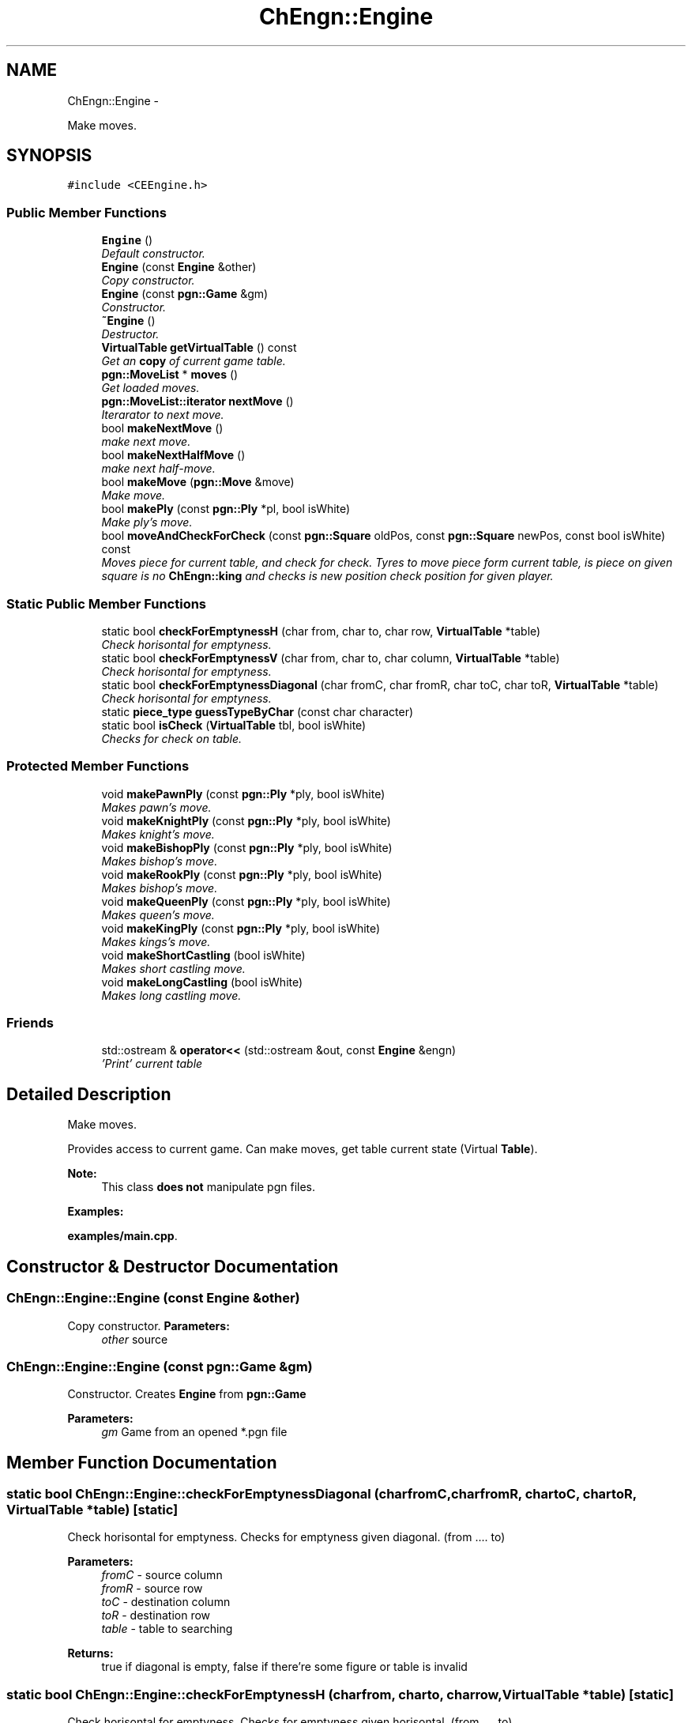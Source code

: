 .TH "ChEngn::Engine" 3 "Tue May 31 2011" "Version 0.2.1" "libchessengine" \" -*- nroff -*-
.ad l
.nh
.SH NAME
ChEngn::Engine \- 
.PP
Make moves.  

.SH SYNOPSIS
.br
.PP
.PP
\fC#include <CEEngine.h>\fP
.SS "Public Member Functions"

.in +1c
.ti -1c
.RI "\fBEngine\fP ()"
.br
.RI "\fIDefault constructor. \fP"
.ti -1c
.RI "\fBEngine\fP (const \fBEngine\fP &other)"
.br
.RI "\fICopy constructor. \fP"
.ti -1c
.RI "\fBEngine\fP (const \fBpgn::Game\fP &gm)"
.br
.RI "\fIConstructor. \fP"
.ti -1c
.RI "\fB~Engine\fP ()"
.br
.RI "\fIDestructor. \fP"
.ti -1c
.RI "\fBVirtualTable\fP \fBgetVirtualTable\fP () const "
.br
.RI "\fIGet an \fBcopy\fP of current game table. \fP"
.ti -1c
.RI "\fBpgn::MoveList\fP * \fBmoves\fP ()"
.br
.RI "\fIGet loaded moves. \fP"
.ti -1c
.RI "\fBpgn::MoveList::iterator\fP \fBnextMove\fP ()"
.br
.RI "\fIIterarator to next move. \fP"
.ti -1c
.RI "bool \fBmakeNextMove\fP ()"
.br
.RI "\fImake next move. \fP"
.ti -1c
.RI "bool \fBmakeNextHalfMove\fP ()"
.br
.RI "\fImake next half-move. \fP"
.ti -1c
.RI "bool \fBmakeMove\fP (\fBpgn::Move\fP &move)"
.br
.RI "\fIMake move. \fP"
.ti -1c
.RI "bool \fBmakePly\fP (const \fBpgn::Ply\fP *pl, bool isWhite)"
.br
.RI "\fIMake ply's move. \fP"
.ti -1c
.RI "bool \fBmoveAndCheckForCheck\fP (const \fBpgn::Square\fP oldPos, const \fBpgn::Square\fP newPos, const bool isWhite) const "
.br
.RI "\fIMoves piece for current table, and check for check. Tyres to move piece form current table, is piece on given square is no \fBChEngn::king\fP and checks is new position check position for given player. \fP"
.in -1c
.SS "Static Public Member Functions"

.in +1c
.ti -1c
.RI "static bool \fBcheckForEmptynessH\fP (char from, char to, char row, \fBVirtualTable\fP *table)"
.br
.RI "\fICheck horisontal for emptyness. \fP"
.ti -1c
.RI "static bool \fBcheckForEmptynessV\fP (char from, char to, char column, \fBVirtualTable\fP *table)"
.br
.RI "\fICheck horisontal for emptyness. \fP"
.ti -1c
.RI "static bool \fBcheckForEmptynessDiagonal\fP (char fromC, char fromR, char toC, char toR, \fBVirtualTable\fP *table)"
.br
.RI "\fICheck horisontal for emptyness. \fP"
.ti -1c
.RI "static \fBpiece_type\fP \fBguessTypeByChar\fP (const char character)"
.br
.ti -1c
.RI "static bool \fBisCheck\fP (\fBVirtualTable\fP tbl, bool isWhite)"
.br
.RI "\fIChecks for check on table. \fP"
.in -1c
.SS "Protected Member Functions"

.in +1c
.ti -1c
.RI "void \fBmakePawnPly\fP (const \fBpgn::Ply\fP *ply, bool isWhite)"
.br
.RI "\fIMakes pawn's move. \fP"
.ti -1c
.RI "void \fBmakeKnightPly\fP (const \fBpgn::Ply\fP *ply, bool isWhite)"
.br
.RI "\fIMakes knight's move. \fP"
.ti -1c
.RI "void \fBmakeBishopPly\fP (const \fBpgn::Ply\fP *ply, bool isWhite)"
.br
.RI "\fIMakes bishop's move. \fP"
.ti -1c
.RI "void \fBmakeRookPly\fP (const \fBpgn::Ply\fP *ply, bool isWhite)"
.br
.RI "\fIMakes bishop's move. \fP"
.ti -1c
.RI "void \fBmakeQueenPly\fP (const \fBpgn::Ply\fP *ply, bool isWhite)"
.br
.RI "\fIMakes queen's move. \fP"
.ti -1c
.RI "void \fBmakeKingPly\fP (const \fBpgn::Ply\fP *ply, bool isWhite)"
.br
.RI "\fIMakes kings's move. \fP"
.ti -1c
.RI "void \fBmakeShortCastling\fP (bool isWhite)"
.br
.RI "\fIMakes short castling move. \fP"
.ti -1c
.RI "void \fBmakeLongCastling\fP (bool isWhite)"
.br
.RI "\fIMakes long castling move. \fP"
.in -1c
.SS "Friends"

.in +1c
.ti -1c
.RI "std::ostream & \fBoperator<<\fP (std::ostream &out, const \fBEngine\fP &engn)"
.br
.RI "\fI'Print' current table \fP"
.in -1c
.SH "Detailed Description"
.PP 
Make moves. 

Provides access to current game. Can make moves, get table current state (Virtual \fBTable\fP).
.PP
\fBNote:\fP
.RS 4
This class \fBdoes not\fP manipulate pgn files. 
.RE
.PP

.PP
\fBExamples: \fP
.in +1c
.PP
\fBexamples/main.cpp\fP.
.SH "Constructor & Destructor Documentation"
.PP 
.SS "ChEngn::Engine::Engine (const \fBEngine\fP &other)"
.PP
Copy constructor. \fBParameters:\fP
.RS 4
\fIother\fP source 
.RE
.PP

.SS "ChEngn::Engine::Engine (const \fBpgn::Game\fP &gm)"
.PP
Constructor. Creates \fBEngine\fP from \fBpgn::Game\fP 
.PP
\fBParameters:\fP
.RS 4
\fIgm\fP Game from an opened *.pgn file 
.RE
.PP

.SH "Member Function Documentation"
.PP 
.SS "static bool ChEngn::Engine::checkForEmptynessDiagonal (charfromC, charfromR, chartoC, chartoR, \fBVirtualTable\fP *table)\fC [static]\fP"
.PP
Check horisontal for emptyness. Checks for emptyness given diagonal. (from .... to) 
.PP
\fBParameters:\fP
.RS 4
\fIfromC\fP - source column 
.br
\fIfromR\fP - source row 
.br
\fItoC\fP - destination column 
.br
\fItoR\fP - destination row 
.br
\fItable\fP - table to searching 
.RE
.PP
\fBReturns:\fP
.RS 4
true if diagonal is empty, false if there're some figure or table is invalid 
.RE
.PP

.SS "static bool ChEngn::Engine::checkForEmptynessH (charfrom, charto, charrow, \fBVirtualTable\fP *table)\fC [static]\fP"
.PP
Check horisontal for emptyness. Checks for emptyness given horisontal. (from .... to) 
.PP
\fBParameters:\fP
.RS 4
\fIfrom\fP - source column 
.br
\fIto\fP - destination column 
.br
\fIrow\fP - checking row 
.br
\fItable\fP - table to searching 
.RE
.PP
\fBReturns:\fP
.RS 4
true if line is empty, false if there're some figure or table is invalid 
.RE
.PP

.SS "static bool ChEngn::Engine::checkForEmptynessV (charfrom, charto, charcolumn, \fBVirtualTable\fP *table)\fC [static]\fP"
.PP
Check horisontal for emptyness. Checks for emptyness given vertical. (from .... to) 
.PP
\fBParameters:\fP
.RS 4
\fIfrom\fP - source row 
.br
\fIto\fP - destination row 
.br
\fIcolumn\fP - checking column 
.br
\fItable\fP - table to searching 
.RE
.PP
\fBReturns:\fP
.RS 4
true if vertical is empty, false if there're some figure or table is invalid 
.RE
.PP

.SS "\fBVirtualTable\fP ChEngn::Engine::getVirtualTable () const"
.PP
Get an \fBcopy\fP of current game table. \fBReturns:\fP
.RS 4
Current table copy 
.RE
.PP

.SS "static \fBpiece_type\fP ChEngn::Engine::guessTypeByChar (const charcharacter)\fC [static]\fP"Tryes to guess piece's type by given character 
.PP
\fBParameters:\fP
.RS 4
\fIcharacter\fP character to process 
.RE
.PP
\fBReturns:\fP
.RS 4
type != \fBChEngn::unknown\fP, \fBChEngn::unknown\fP other way 
.RE
.PP

.SS "static bool ChEngn::Engine::isCheck (\fBVirtualTable\fPtbl, boolisWhite)\fC [static]\fP"
.PP
Checks for check on table. Tryes to found check in given table for given color's player. 
.PP
\fBParameters:\fP
.RS 4
\fItbl\fP - Source table 
.br
\fIisWhite\fP - Player color. True if player's colro white, false in other case. 
.RE
.PP
\fBReturns:\fP
.RS 4
true if check position found. 
.RE
.PP

.SS "void ChEngn::Engine::makeBishopPly (const \fBpgn::Ply\fP *ply, boolisWhite)\fC [protected]\fP"
.PP
Makes bishop's move. Tryes to make bishop's move) 
.PP
\fBParameters:\fP
.RS 4
\fIply\fP - Ply to do 
.br
\fIisWhite\fP - True if ply's owner is white player. 
.RE
.PP
\fBWarning:\fP
.RS 4
throws \fBChEngn::BadMove\fP if something went wrong, or move can't be done 
.RE
.PP

.SS "void ChEngn::Engine::makeKingPly (const \fBpgn::Ply\fP *ply, boolisWhite)\fC [protected]\fP"
.PP
Makes kings's move. Tryes to make king's move) 
.PP
\fBParameters:\fP
.RS 4
\fIply\fP - Ply to do 
.br
\fIisWhite\fP - True if ply's owner is white player. 
.RE
.PP
\fBWarning:\fP
.RS 4
throws \fBChEngn::BadMove\fP if something went wrong, or move can't be done 
.RE
.PP

.SS "void ChEngn::Engine::makeKnightPly (const \fBpgn::Ply\fP *ply, boolisWhite)\fC [protected]\fP"
.PP
Makes knight's move. Tryes to make knight's move) 
.PP
\fBParameters:\fP
.RS 4
\fIply\fP - Ply to do 
.br
\fIisWhite\fP - True if ply's owner is white player. 
.RE
.PP
\fBWarning:\fP
.RS 4
throws \fBChEngn::BadMove\fP if something went wrong, or move can't be done 
.RE
.PP

.SS "void ChEngn::Engine::makeLongCastling (boolisWhite)\fC [protected]\fP"
.PP
Makes long castling move. Tryes to make long castling 
.PP
\fBParameters:\fP
.RS 4
\fIisWhite\fP - True if castling owner is white player. 
.RE
.PP
\fBWarning:\fP
.RS 4
throws \fBChEngn::BadMove\fP if something went wrong, or move can't be done 
.RE
.PP

.SS "bool ChEngn::Engine::makeMove (\fBpgn::Move\fP &move)"
.PP
Make move. Tryes to make move. OK if white player's move did successefully AND black player's move did successefully. 
.PP
\fBParameters:\fP
.RS 4
\fImove\fP - Move which must to do 
.RE
.PP
\fBReturns:\fP
.RS 4
true if move has been succesefully done. else - otherway 
.RE
.PP

.SS "bool ChEngn::Engine::makeNextHalfMove ()"
.PP
make next half-move. Try to make next half-move. 
.PP
\fBReturns:\fP
.RS 4
true if move can was successefully did. Else - fale will be returned. False will be returned if no moves is aviable. 
.RE
.PP

.SS "bool ChEngn::Engine::makeNextMove ()"
.PP
make next move. Try to make next move. 
.PP
\fBReturns:\fP
.RS 4
true if move can was successefully did. Else - fale will be returned. False will be returned if no moves is aviable. 
.RE
.PP

.SS "void ChEngn::Engine::makePawnPly (const \fBpgn::Ply\fP *ply, boolisWhite)\fC [protected]\fP"
.PP
Makes pawn's move. Tryes to make pawn's move) 
.PP
\fBParameters:\fP
.RS 4
\fIply\fP - Ply to do 
.br
\fIisWhite\fP - True if ply's owner is white player. 
.RE
.PP
\fBWarning:\fP
.RS 4
throws \fBChEngn::BadMove\fP if something went wrong, or move can't be done 
.RE
.PP

.SS "bool ChEngn::Engine::makePly (const \fBpgn::Ply\fP *pl, boolisWhite)"
.PP
Make ply's move. Make simple ply move 
.PP
\fBParameters:\fP
.RS 4
\fIpl\fP - Ply to do 
.br
\fIisWhite\fP - true if pl is white player's ply 
.RE
.PP
\fBReturns:\fP
.RS 4
true if successefully, false - otherway. 
.RE
.PP

.SS "void ChEngn::Engine::makeQueenPly (const \fBpgn::Ply\fP *ply, boolisWhite)\fC [protected]\fP"
.PP
Makes queen's move. Tryes to make queen's move) 
.PP
\fBParameters:\fP
.RS 4
\fIply\fP - Ply to do 
.br
\fIisWhite\fP - True if ply's owner is white player. 
.RE
.PP
\fBWarning:\fP
.RS 4
throws \fBChEngn::BadMove\fP if something went wrong, or move can't be done 
.RE
.PP

.SS "void ChEngn::Engine::makeRookPly (const \fBpgn::Ply\fP *ply, boolisWhite)\fC [protected]\fP"
.PP
Makes bishop's move. Tryes to make bishop's move) 
.PP
\fBParameters:\fP
.RS 4
\fIply\fP - Ply to do 
.br
\fIisWhite\fP - True if ply's owner is white player. 
.RE
.PP
\fBWarning:\fP
.RS 4
throws \fBChEngn::BadMove\fP if something went wrong, or move can't be done 
.RE
.PP

.SS "void ChEngn::Engine::makeShortCastling (boolisWhite)\fC [protected]\fP"
.PP
Makes short castling move. Tryes to make short castling 
.PP
\fBParameters:\fP
.RS 4
\fIisWhite\fP - True if castling owner is white player. 
.RE
.PP
\fBWarning:\fP
.RS 4
throws \fBChEngn::BadMove\fP if something went wrong, or move can't be done 
.RE
.PP

.SS "bool ChEngn::Engine::moveAndCheckForCheck (const \fBpgn::Square\fPoldPos, const \fBpgn::Square\fPnewPos, const boolisWhite) const"
.PP
Moves piece for current table, and check for check. Tyres to move piece form current table, is piece on given square is no \fBChEngn::king\fP and checks is new position check position for given player. \fBParameters:\fP
.RS 4
\fIoldPos\fP - Position from piece will be moved 
.br
\fInewPos\fP - Position where piece will be moved 
.br
\fIisWhite\fP - Player color. True if player's color is white, false in other case. 
.RE
.PP
\fBReturns:\fP
.RS 4
true if new check found 
.RE
.PP
\fBWarning:\fP
.RS 4
only \fBChEngn::queen\fP, \fBChEngn::rook\fP and \fBChEngn::bishop\fP will be checked! 
.RE
.PP

.SS "\fBpgn::MoveList\fP* ChEngn::Engine::moves ()"
.PP
Get loaded moves. \fBReturns:\fP
.RS 4
moves in loaded game, if there are no loaded game will be returned empty \fBpgn::MoveList\fP 
.RE
.PP

.SS "\fBpgn::MoveList::iterator\fP ChEngn::Engine::nextMove ()"
.PP
Iterarator to next move. Gets \fBpgn::MoveList::iterator\fP to current move. If there are no aviable moves return vaule will be equal to 
.PP
.nf
 moves()->end()

.fi
.PP
, also if there are no maked moves the return value will be equal to 
.PP
.nf
 moves()->begin(); 

.fi
.PP
 
.PP
\fBReturns:\fP
.RS 4
Iterator to next move 
.RE
.PP
\fBWarning:\fP
.RS 4
Before using iterator, check is return value different from 
.PP
.nf
 move()->end(); 

.fi
.PP
 
.PP
You should use the return value very careful. Everytime check is iterator valid. 
.RE
.PP


.SH "Author"
.PP 
Generated automatically by Doxygen for libchessengine from the source code.
